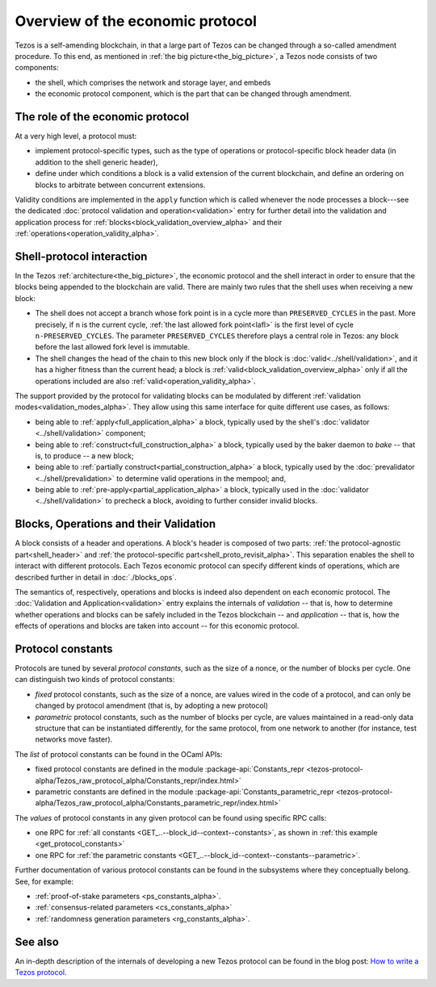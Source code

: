 Overview of the economic protocol
=================================

Tezos is a self-amending blockchain, in that a large part of Tezos can be
changed through a so-called amendment procedure. To this end, as mentioned in
:ref:`the big picture<the_big_picture>`, a Tezos node consists of two
components:

- the shell, which comprises the network and storage layer, and embeds
- the economic protocol component, which is the part that can be changed through amendment.

The role of the economic protocol
~~~~~~~~~~~~~~~~~~~~~~~~~~~~~~~~~

.. FIXME tezos/tezos#3921:

   Update for pipelined validation up to Lima.

At a very high level, a protocol must:

- implement protocol-specific types, such as the type of operations or
  protocol-specific block header data (in addition to the shell
  generic header),

- define under which conditions a block is a valid extension of the
  current blockchain, and define an ordering on blocks to arbitrate
  between concurrent extensions.

Validity conditions are implemented in the ``apply`` function which is
called whenever the node processes a block---see the dedicated
:doc:`protocol validation and operation<validation>` entry for further
detail into the validation and application process for
:ref:`blocks<block_validation_overview_alpha>` and their
:ref:`operations<operation_validity_alpha>`.

.. _shell_proto_interact_alpha:

Shell-protocol interaction
~~~~~~~~~~~~~~~~~~~~~~~~~~

In the Tezos :ref:`architecture<the_big_picture>`, the economic
protocol and the shell interact in order to ensure that the blocks
being appended to the blockchain are valid. There are mainly two rules
that the shell uses when receiving a new block:

- The shell does not accept a branch whose fork point is in a cycle
  more than ``PRESERVED_CYCLES`` in the past. More precisely, if ``n``
  is the current cycle, :ref:`the last allowed fork point<lafl>` is
  the first level of cycle ``n-PRESERVED_CYCLES``. The parameter
  ``PRESERVED_CYCLES`` therefore plays a central role in Tezos: any
  block before the last allowed fork level is immutable.
- The shell changes the head of the chain to this new block only if
  the block is :doc:`valid<../shell/validation>`, and it has a higher
  fitness than the current head; a block is
  :ref:`valid<block_validation_overview_alpha>` only if all the
  operations included are also
  :ref:`valid<operation_validity_alpha>`.

The support provided by the protocol for validating blocks can be
modulated by different :ref:`validation
modes<validation_modes_alpha>`. They allow using this same
interface for quite different use cases, as follows:

- being able to :ref:`apply<full_application_alpha>` a block,
  typically used by the shell's :doc:`validator <../shell/validation>`
  component;
- being able to :ref:`construct<full_construction_alpha>` a block,
  typically used by the baker daemon to *bake* -- that is, to produce
  -- a new block;
- being able to :ref:`partially construct<partial_construction_alpha>`
  a block, typically used by the :doc:`prevalidator
  <../shell/prevalidation>` to determine valid operations in the
  mempool; and,
- being able to :ref:`pre-apply<partial_application_alpha>` a
  block, typically used in the :doc:`validator <../shell/validation>`
  to precheck a block, avoiding to further consider invalid blocks.

.. _block_contents_alpha:

Blocks, Operations and their Validation
~~~~~~~~~~~~~~~~~~~~~~~~~~~~~~~~~~~~~~~

.. FIXME tezos/tezos#3914:

   Integrate protocol-specific block parts in the blocks and ops
   entry.

A block consists of a header and operations. A block's header is
composed of two parts: :ref:`the protocol-agnostic part<shell_header>`
and :ref:`the protocol-specific part<shell_proto_revisit_alpha>`.
This separation enables the shell to interact with different
protocols. Each Tezos economic protocol can specify different kinds of
operations, which are described further in detail in
:doc:`./blocks_ops`.

The semantics of, respectively, operations and blocks is indeed also
dependent on each economic protocol. The :doc:`Validation and
Application<validation>` entry explains the internals of *validation*
-- that is, how to determine whether operations and blocks can be
safely included in the Tezos blockchain -- and *application* --
that is, how the effects of operations and blocks are taken into
account -- for this economic protocol.

.. _protocol_constants_alpha:

Protocol constants
~~~~~~~~~~~~~~~~~~

Protocols are tuned by several *protocol constants*, such as the size
of a nonce, or the number of blocks per cycle. One can distinguish two
kinds of protocol constants:

- *fixed* protocol constants, such as the size of a nonce, are values
  wired in the code of a protocol, and can only be changed by protocol
  amendment (that is, by adopting a new protocol)

- *parametric* protocol constants, such as the number of blocks per
  cycle, are values maintained in a read-only data structure that can
  be instantiated differently, for the same protocol, from one network
  to another (for instance, test networks move faster).

The *list* of protocol constants can be found in the OCaml APIs:

- fixed protocol constants are defined in the module
  :package-api:`Constants_repr
  <tezos-protocol-alpha/Tezos_raw_protocol_alpha/Constants_repr/index.html>`
- parametric constants are defined in the module
  :package-api:`Constants_parametric_repr
  <tezos-protocol-alpha/Tezos_raw_protocol_alpha/Constants_parametric_repr/index.html>`

The *values* of protocol constants in any given protocol can be found using specific RPC calls:

- one RPC for :ref:`all constants <GET_..--block_id--context--constants>`, as shown in :ref:`this example <get_protocol_constants>`
- one RPC for :ref:`the parametric constants <GET_..--block_id--context--constants--parametric>`.

Further documentation of various protocol constants can be found in the subsystems where they conceptually belong.
See, for example:

- :ref:`proof-of-stake parameters <ps_constants_alpha>`.
- :ref:`consensus-related parameters <cs_constants_alpha>`
- :ref:`randomness generation parameters <rg_constants_alpha>`.

See also
~~~~~~~~

An in-depth description of the internals of developing a new Tezos
protocol can be found in the blog post: `How to write a Tezos protocol
<https://research-development.nomadic-labs.com/how-to-write-a-tezos-protocol.html>`_.
